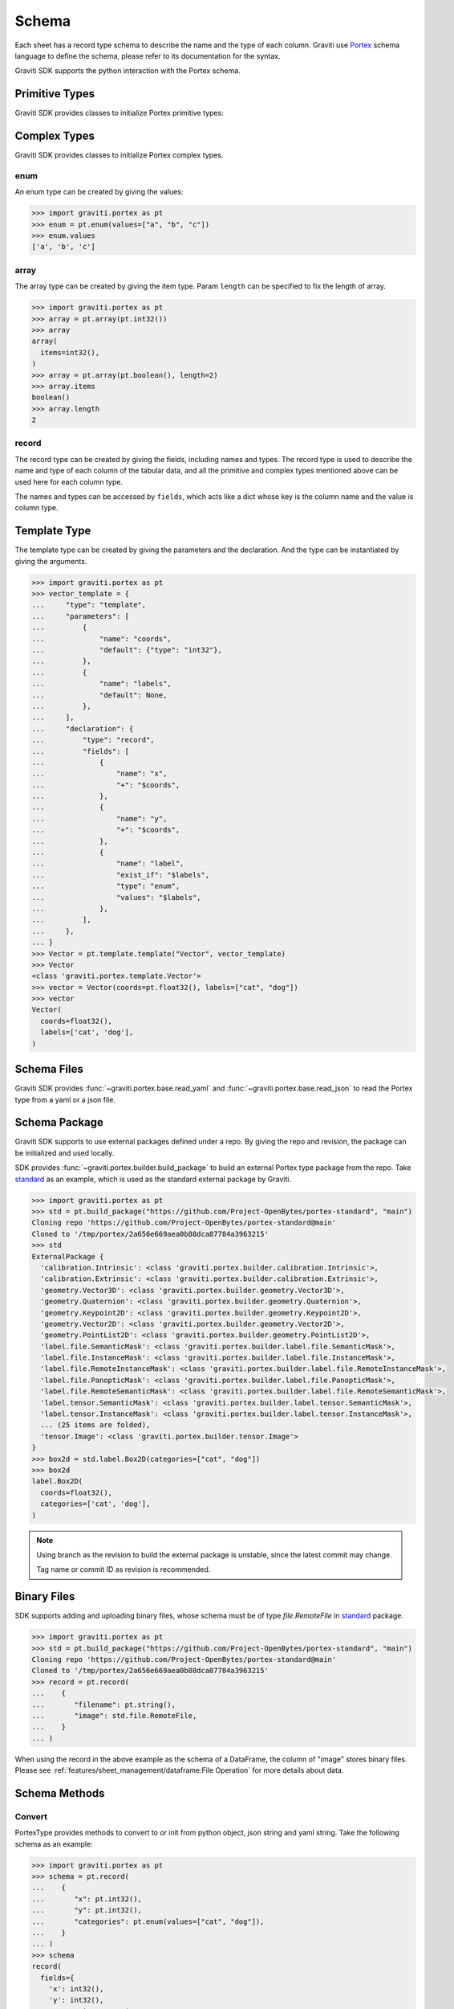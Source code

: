 ..
 Copyright 2022 Graviti. Licensed under MIT License.

########
 Schema
########

Each sheet has a record type schema to describe the name and the type of each column.
Graviti use `Portex`_ schema language to define the schema, please refer to its documentation for the syntax.

.. _Portex: https://portex.readthedocs.io/en/latest/?badge=latest

Graviti SDK supports the python interaction with the Portex schema.


*****************
 Primitive Types
*****************

Graviti SDK provides classes to initialize Portex primitive types:

.. tabs::

   .. tab:: boolean

      .. code:: python

         >>> import graviti.portex as pt
         >>> pt.boolean()
         boolean()

   .. tab:: binary

      .. code:: python

         >>> import graviti.portex as pt
         >>> pt.binary()
         binary()

   .. tab:: string

      .. code:: python

         >>> import graviti.portex as pt
         >>> pt.string()
         string()

   .. tab:: int32

      .. code:: python

         >>> import graviti.portex as pt
         >>> pt.int32()
         int32()

   .. tab:: int64

      .. code:: python

         >>> import graviti.portex as pt
         >>> pt.int64()
         int64()

   .. tab:: float32

      .. code:: python

         >>> import graviti.portex as pt
         >>> pt.float32()
         float32()

   .. tab:: float64

      .. code:: python

         >>> import graviti.portex as pt
         >>> pt.float64()
         float64()

***************
 Complex Types
***************

Graviti SDK provides classes to initialize Portex complex types.

enum
====

An enum type can be created by giving the values:

.. code:: python

   >>> import graviti.portex as pt
   >>> enum = pt.enum(values=["a", "b", "c"])
   >>> enum.values
   ['a', 'b', 'c']

array
=====

The array type can be created by giving the item type.
Param ``length`` can be specified to fix the length of array.

.. code:: python

   >>> import graviti.portex as pt
   >>> array = pt.array(pt.int32())
   >>> array
   array(
     items=int32(),
   )
   >>> array = pt.array(pt.boolean(), length=2)
   >>> array.items
   boolean()
   >>> array.length
   2


record
======

The record type can be created by giving the fields, including names and types.
The record type is used to describe the name and type of each column of the tabular data,
and all the primitive and complex types mentioned above can be used here for each column type.

The names and types can be accessed by ``fields``,
which acts like a dict whose key is the column name and the value is column type.


.. tabs::

   .. tab:: Init record with list

      .. code:: python
      
         >>> import graviti.portex as pt
         >>> record = pt.record(
         ...    [
         ...       ("x", pt.int32()),
         ...       ("y", pt.int32()),
         ...       ("categories", pt.enum(values=["cat", "dog"]))
         ...    ]
         ... )
         >>> record
         record(
           fields={
             'x': int32(),
             'y': int32(),
             'categories': enum(
               values=['cat', 'dog'],
             ),
           },
         )
         >>> record.fields
         {
           'x': int32(),
           'y': int32(),
           'categories': enum(
             values=['cat', 'dog'],
           ),
         }


   .. tab:: Init record with dict

      .. code:: python

         >>> import graviti.portex as pt
         >>> record = pt.record(
         ...    {
         ...       "x": pt.int32(),
         ...       "y": pt.int32(),
         ...       "categories": pt.enum(values=["cat", "dog"]),
         ...    }
         ... )
         >>> record
         record(
           fields={
             'x': int32(),
             'y': int32(),
             'categories': enum(
               values=['cat', 'dog'],
             ),
           },
         )
         >>> record.fields
         {
           'x': int32(),
           'y': int32(),
           'categories': enum(
             values=['cat', 'dog'],
           ),
         }


***************
 Template Type
***************

The template type can be created by giving the parameters and the declaration. And the type can be instantiated by giving the arguments.

.. code:: python

   >>> import graviti.portex as pt
   >>> vector_template = {
   ...     "type": "template",
   ...     "parameters": [
   ...         {
   ...             "name": "coords",
   ...             "default": {"type": "int32"},
   ...         },
   ...         {
   ...             "name": "labels",
   ...             "default": None,
   ...         },
   ...     ],
   ...     "declaration": {
   ...         "type": "record",
   ...         "fields": [
   ...             {
   ...                 "name": "x",
   ...                 "+": "$coords",
   ...             },
   ...             {
   ...                 "name": "y",
   ...                 "+": "$coords",
   ...             },
   ...             {
   ...                 "name": "label",
   ...                 "exist_if": "$labels",
   ...                 "type": "enum",
   ...                 "values": "$labels",
   ...             },
   ...         ],
   ...     },
   ... }
   >>> Vector = pt.template.template("Vector", vector_template)
   >>> Vector
   <class 'graviti.portex.template.Vector'>
   >>> vector = Vector(coords=pt.float32(), labels=["cat", "dog"])
   >>> vector
   Vector(
     coords=float32(),
     labels=['cat', 'dog'],
   )


**************
 Schema Files
**************

Graviti SDK provides :func:`~graviti.portex.base.read_yaml` and :func:`~graviti.portex.base.read_json` to read the Portex type from a yaml or a json file.

.. tabs::

   .. tab:: YAML File

      Take the following ``schema.yaml`` file as an example:

      .. code:: yaml

         ---
         type: record
         fields:
           - name: filename
             type: string

           - name: category
             type: int32

           - name: attribute
             type: record
             fields:
               - name: weather
                 type: enum
                 values: ["sunny", "rainy", "windy"]

               - name: distorted
                 type: boolean

      .. code:: python

         >>> import graviti.portex as pt
         >>> schema = pt.read_yaml("schema.yaml")
         >>> schema
         record(
           fields={
             'filename': string(),
             'category': int32(),
             'attribute': record(
               fields={
                 'weather': enum(
                   values=['sunny', 'rainy', 'windy'],
                 ),
                 'distorted': boolean(),
               },
             ),
           },
         )

   .. tab:: JSON File

      Take the following ``schema.json`` file as an example:

      .. code:: yaml

         {
             "type": "record",
             "fields": [
                 {
                     "name": "filename",
                     "type": "string"
                 },
                 {
                     "name": "category",
                     "type": "int32"
                 },
                 {
                     "name": "attribute",
                     "type": "record",
                     "fields": [
                         {
                             "name": "weather",
                             "type": "enum",
                             "values": [
                                 "sunny",
                                 "rainy",
                                 "windy"
                             ]
                         },
                         {
                             "name": "distorted",
                             "type": "boolean"
                         }
                     ]
                 }
             ]
         }

      .. code:: python

         >>> import graviti.portex as pt
         >>> schema = pt.read_json("schema.json")
         >>> schema
         record(
           fields={
             'filename': string(),
             'category': int32(),
             'attribute': record(
               fields={
                 'weather': enum(
                   values=['sunny', 'rainy', 'windy'],
                 ),
                 'distorted': boolean(),
               },
             ),
           },
         )

****************
 Schema Package
****************

Graviti SDK supports to use external packages defined under a repo. By giving the repo and revision, the package can be initialized and used locally.

SDK provides :func:`~graviti.portex.builder.build_package` to build an external Portex type package from the repo.
Take `standard`_ as an example, which is used as the standard external package by Graviti.

.. _standard: https://github.com/Project-OpenBytes/portex-standard

.. code:: python

   >>> import graviti.portex as pt
   >>> std = pt.build_package("https://github.com/Project-OpenBytes/portex-standard", "main")
   Cloning repo 'https://github.com/Project-OpenBytes/portex-standard@main'
   Cloned to '/tmp/portex/2a656e669aea0b88dca87784a3963215'
   >>> std
   ExternalPackage {
     'calibration.Intrinsic': <class 'graviti.portex.builder.calibration.Intrinsic'>,
     'calibration.Extrinsic': <class 'graviti.portex.builder.calibration.Extrinsic'>,
     'geometry.Vector3D': <class 'graviti.portex.builder.geometry.Vector3D'>,
     'geometry.Quaternion': <class 'graviti.portex.builder.geometry.Quaternion'>,
     'geometry.Keypoint2D': <class 'graviti.portex.builder.geometry.Keypoint2D'>,
     'geometry.Vector2D': <class 'graviti.portex.builder.geometry.Vector2D'>,
     'geometry.PointList2D': <class 'graviti.portex.builder.geometry.PointList2D'>,
     'label.file.SemanticMask': <class 'graviti.portex.builder.label.file.SemanticMask'>,
     'label.file.InstanceMask': <class 'graviti.portex.builder.label.file.InstanceMask'>,
     'label.file.RemoteInstanceMask': <class 'graviti.portex.builder.label.file.RemoteInstanceMask'>,
     'label.file.PanopticMask': <class 'graviti.portex.builder.label.file.PanopticMask'>,
     'label.file.RemoteSemanticMask': <class 'graviti.portex.builder.label.file.RemoteSemanticMask'>,
     'label.tensor.SemanticMask': <class 'graviti.portex.builder.label.tensor.SemanticMask'>,
     'label.tensor.InstanceMask': <class 'graviti.portex.builder.label.tensor.InstanceMask'>,
     ... (25 items are folded),
     'tensor.Image': <class 'graviti.portex.builder.tensor.Image'>
   }
   >>> box2d = std.label.Box2D(categories=["cat", "dog"])
   >>> box2d
   label.Box2D(
     coords=float32(),
     categories=['cat', 'dog'],
   )

.. note::
   Using branch as the revision to build the external package is unstable, since the latest commit may change.

   Tag name or commit ID as revision is recommended.

**************
 Binary Files
**************

SDK supports adding and uploading binary files, whose schema must be of type `file.RemoteFile` in `standard`_ package.


.. code:: python

   >>> import graviti.portex as pt
   >>> std = pt.build_package("https://github.com/Project-OpenBytes/portex-standard", "main")
   Cloning repo 'https://github.com/Project-OpenBytes/portex-standard@main'
   Cloned to '/tmp/portex/2a656e669aea0b88dca87784a3963215'
   >>> record = pt.record(
   ...    {
   ...       "filename": pt.string(),
   ...       "image": std.file.RemoteFile,
   ...    }
   ... )

When using the record in the above example as the schema of a DataFrame,
the column of "image" stores binary files.
Please see :ref:`features/sheet_management/dataframe:File Operation` for more details about data.

****************
 Schema Methods
****************

Convert
=======

PortexType provides methods to convert to or init from python object, json string and yaml string.
Take the following schema as an example:

.. code:: python

   >>> import graviti.portex as pt
   >>> schema = pt.record(
   ...    {
   ...       "x": pt.int32(),
   ...       "y": pt.int32(),
   ...       "categories": pt.enum(values=["cat", "dog"]),
   ...    }
   ... )
   >>> schema
   record(
     fields={
       'x': int32(),
       'y': int32(),
       'categories': enum(
         values=['cat', 'dog'],
       ),
     },
   )

.. tabs::

   .. tab:: Python Object

      .. code:: python

         >>> pyobj = schema.to_pyobj()
         >>> pyobj
         {'type': 'record',
          'fields': [{'name': 'x', 'type': 'int32'},
           {'name': 'y', 'type': 'int32'},
           {'name': 'categories', 'type': 'enum', 'values': ['cat', 'dog']}]}
      
         >>> pt.PortexType.from_pyobj(pyobj)
         record(
           fields={
             'x': int32(),
             'y': int32(),
             'categories': enum(
               values=['cat', 'dog'],
             ),
           },
         )

   .. tab:: JSON String

      .. code:: python

          >>> json_string = schema.to_json()
          >>> json_string
          '{"type": "record", "fields": [{"name": "x", "type": "int32"}, {"name": "y", "type": "int32"}, {"name": "categories", "type": "enum", "values": ["cat", "dog"]}]}'

          >>> pt.PortexType.from_json(json_string)
          record(
            fields={
              'x': int32(),
              'y': int32(),
              'categories': enum(
                values=['cat', 'dog'],
              ),
            },
          )

   .. tab:: YAML String

      .. code:: python

          >>> yaml_string = schema.to_yaml()
          >>> yaml_string
          'type: record\nfields:\n- name: x\n  type: int32\n- name: y\n  type: int32\n- name: categories\n  type: enum\n  values:\n  - cat\n  - dog\n'

          >>> pt.PortexType.from_yaml(yaml_string)
          record(
            fields={
              'x': int32(),
              'y': int32(),
              'categories': enum(
                values=['cat', 'dog'],
              ),
            },
          )

Expand
======

For better comprehension and operations, SDK provides methods to expand external Portex type to builtin types:

.. code:: python

   >>> import graviti.portex as pt
   >>> std = pt.build_package("https://github.com/Project-OpenBytes/portex-standard", "main")
   >>> box2d = std.label.Box2D(categories=["cat", "dog"])
   # Expand the first layer of the external type
   >>> box2d.internal_type
   label._Label(
     geometry={
       'xmin': float32(),
       'ymin': float32(),
       'xmax': float32(),
       'ymax': float32(),
     },
     categories=['cat', 'dog'],
   )
   # Expand the top level of the external type to internal type
   >>> box2d.to_builtin()
   record(
     fields={
       'xmin': float32(),
       'ymin': float32(),
       'xmax': float32(),
       'ymax': float32(),
       'category': label.Category(
         categories=['cat', 'dog'],
       ),
     },
   )
